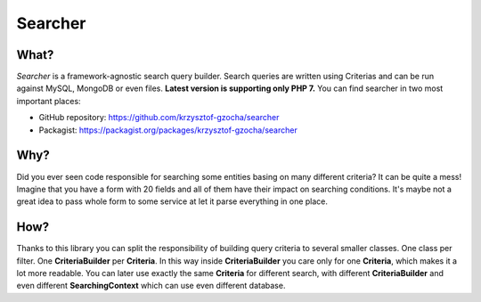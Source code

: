 =================
Searcher
=================

.. image:: https://camo.githubusercontent.com/03659f3fcddeaec49aa2f494c1d4aff0ec9cbd36/687474703a2f2f7777772e636c6b65722e636f6d2f636c6970617274732f612f632f612f382f31313934393936353638313938333637303238396b63616368656772696e642e7376672e7468756d622e706e67
    :align: left

What?
-----------------
*Searcher* is a framework-agnostic search query builder.
Search queries are written using Criterias and can be run against MySQL, MongoDB or even files.
**Latest version is supporting only PHP 7.**
You can find searcher in two most important places:

- GitHub repository: https://github.com/krzysztof-gzocha/searcher
- Packagist: https://packagist.org/packages/krzysztof-gzocha/searcher


Why?
----------
Did you ever seen code responsible for searching some entities basing on many different criteria?
It can be quite a mess! Imagine that you have a form with 20 fields and all of them have their impact on searching conditions.
It's maybe not a great idea to pass whole form to some service at let it parse everything in one place.

How?
-----
Thanks to this library you can split the responsibility of building query criteria to several smaller classes.
One class per filter. One **CriteriaBuilder** per **Criteria**.
In this way inside **CriteriaBuilder** you care only for one **Criteria**, which makes it a lot more readable.
You can later use exactly the same **Criteria** for different search,
with different **CriteriaBuilder** and even different **SearchingContext** which can use even different database.
